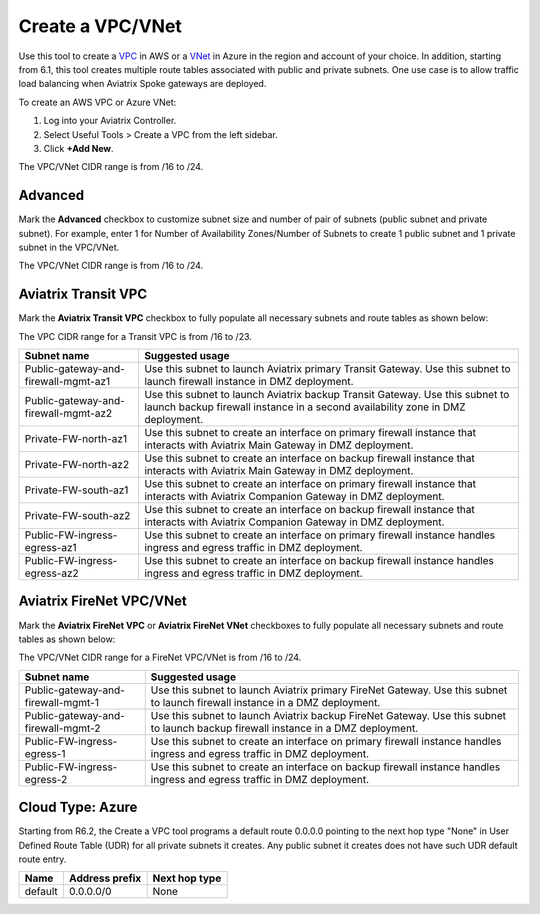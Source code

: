 .. meta::
   :description: VPC Network CIDR Management Tool
   :keywords: Aviatrix VPC Tracker, AWS VPC, Azure VNet

###################################
Create a VPC/VNet
###################################

Use this tool to create a `VPC <https://www.aviatrix.com/learning/glossary/vpc.php>`_ in AWS or a `VNet <https://a.aviatrix.com/learning/glossary/vnet.php>`_ in Azure in the region and account of your choice. In addition, starting from 6.1, this tool creates multiple route tables associated with public and private subnets. One use case is to allow traffic load balancing when Aviatrix Spoke gateways are deployed. 

To create an AWS VPC or Azure VNet:

1. Log into your Aviatrix Controller.
2. Select Useful Tools > Create a VPC from the left sidebar.
3. Click **+Add New**.

The VPC/VNet CIDR range is from /16 to /24.

Advanced
------------------

Mark the **Advanced** checkbox to customize subnet size and number of pair of subnets (public subnet and private subnet). For example, enter 1 for Number of Availability Zones/Number of Subnets to create 1 public subnet and 1 private subnet in the VPC/VNet.

The VPC/VNet CIDR range is from /16 to /24.

Aviatrix Transit VPC
----------------------------------------

Mark the **Aviatrix Transit VPC** checkbox to fully populate all necessary subnets and route tables as shown below:

The VPC CIDR range for a Transit VPC is from /16 to /23.

==========================================      ===================
**Subnet name**                                 **Suggested usage**
==========================================      ===================
Public-gateway-and-firewall-mgmt-az1            Use this subnet to launch Aviatrix primary Transit Gateway. Use this subnet to launch firewall instance in DMZ deployment. 
Public-gateway-and-firewall-mgmt-az2            Use this subnet to launch Aviatrix backup Transit Gateway. Use this subnet to launch backup firewall instance in a second availability zone in DMZ deployment.
Private-FW-north-az1                            Use this subnet to create an interface on primary firewall instance that interacts with Aviatrix Main Gateway in DMZ deployment.
Private-FW-north-az2                            Use this subnet to create an interface on backup firewall instance that interacts with Aviatrix Main Gateway in DMZ deployment.
Private-FW-south-az1                            Use this subnet to create an interface on primary firewall instance that interacts with Aviatrix Companion Gateway in DMZ deployment.
Private-FW-south-az2                            Use this subnet to create an interface on backup firewall instance that interacts with Aviatrix Companion Gateway in DMZ deployment.
Public-FW-ingress-egress-az1                    Use this subnet to create an interface on primary firewall instance handles ingress and egress traffic in DMZ deployment.
Public-FW-ingress-egress-az2                    Use this subnet to create an interface on backup firewall instance handles ingress and egress traffic in DMZ deployment.
==========================================      ===================

Aviatrix FireNet VPC/VNet
--------------------------------------

Mark the **Aviatrix FireNet VPC** or **Aviatrix FireNet VNet** checkboxes to fully populate all necessary subnets and route tables as shown below:

The VPC/VNet CIDR range for a FireNet VPC/VNet is from /16 to /24.

==========================================      ===================
**Subnet name**                                 **Suggested usage**
==========================================      ===================
Public-gateway-and-firewall-mgmt-1              Use this subnet to launch Aviatrix primary FireNet Gateway. Use this subnet to launch firewall instance in a DMZ deployment. 
Public-gateway-and-firewall-mgmt-2              Use this subnet to launch Aviatrix backup FireNet Gateway. Use this subnet to launch backup firewall instance in a DMZ deployment.
Public-FW-ingress-egress-1                      Use this subnet to create an interface on primary firewall instance handles ingress and egress traffic in DMZ deployment.
Public-FW-ingress-egress-2                      Use this subnet to create an interface on backup firewall instance handles ingress and egress traffic in DMZ deployment.
==========================================      ===================

Cloud Type: Azure
-----------------------------

Starting from R6.2, the Create a VPC tool programs a default route 0.0.0.0 pointing to the next hop type "None" in User Defined Route Table (UDR) for all private subnets it creates. 
Any public subnet it creates does not have such UDR default route entry. 

+----------+--------------------+-------------------+
| **Name** | **Address prefix** | **Next hop type** |
+----------+--------------------+-------------------+
| default  | 0.0.0.0/0          | None              |
+----------+--------------------+-------------------+

.. |edit-designated-gateway| image:: gateway_media/edit-designated-gateway.png
   :scale: 50%

.. disqus::

